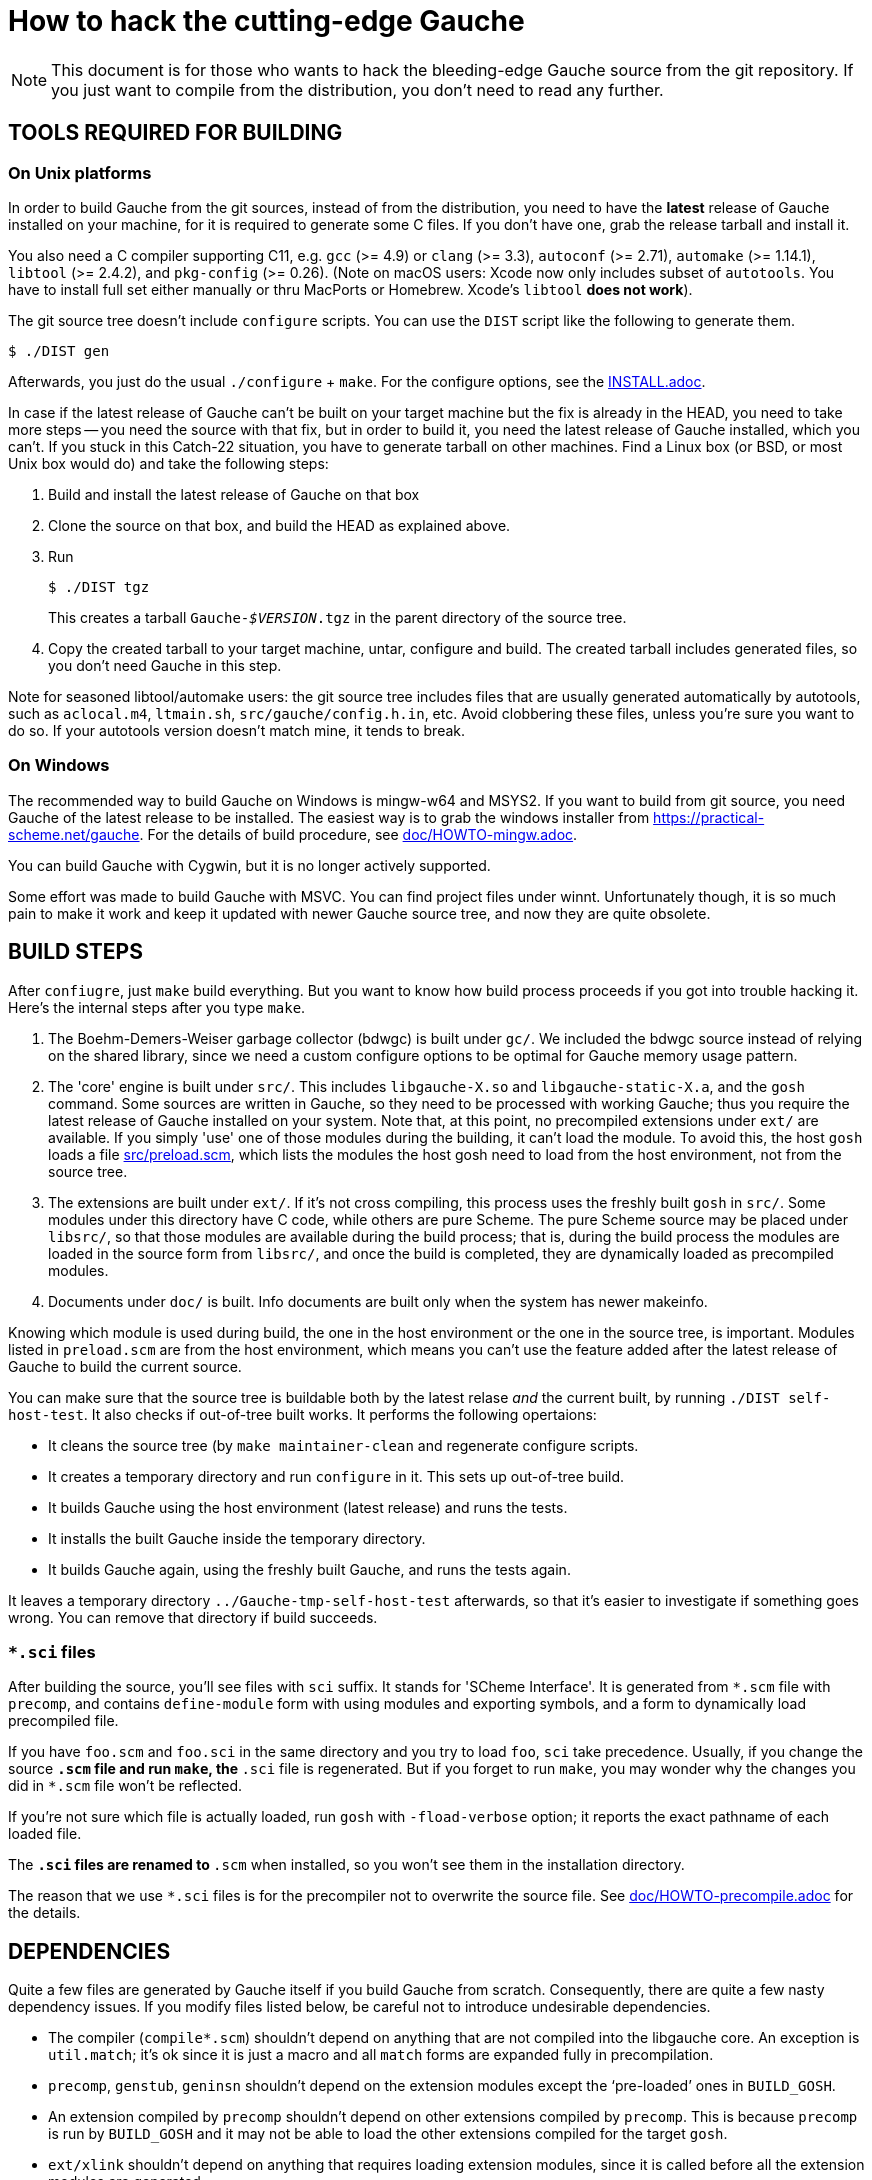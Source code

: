 = How to hack the cutting-edge Gauche

NOTE: This document is for those who wants to hack the bleeding-edge
Gauche source from the git repository.  If you just want to
compile from the distribution, you don't need to read any further.


== TOOLS REQUIRED FOR BUILDING

=== On Unix platforms

In order to build Gauche from the git sources, instead of from
the distribution, you need to have the *latest* release of
Gauche installed on your machine, for it is required to generate
some C files.   If you don't have one, grab the release tarball
and install it.

You also need a C compiler supporting C11, e.g. `gcc` (>= 4.9) or `clang` (>= 3.3),
`autoconf` (>= 2.71), `automake` (>= 1.14.1),
`libtool` (>= 2.4.2), and `pkg-config` (>= 0.26).
(Note on macOS users: Xcode now only includes subset
of `autotools`.  You have to install full set either manually
or thru MacPorts or Homebrew.  Xcode's `libtool` *does not work*).

The git source tree doesn't include `configure` scripts.
You can use the `DIST` script like the following to generate them.

[source,console]
----
$ ./DIST gen
----

Afterwards, you just do the usual `./configure` + `make`.  For
the configure options, see the link:INSTALL.adoc[].

In case if the latest release of Gauche can't be built on your
target machine but the fix is already in the HEAD, you need to
take more steps -- you need the source with that fix, but in order
to build it, you need the latest release of Gauche installed,
which you can't.  If you stuck in this Catch-22 situation, you
have to generate tarball on other machines.  Find a Linux box
(or BSD, or most Unix box would do) and take the following steps:

1. Build and install the latest release of Gauche on that box

2. Clone the source on that box, and build the HEAD as explained above.

3. Run
+
[source,console]
----
$ ./DIST tgz
----
+
This creates a tarball `Gauche-_$VERSION_.tgz` in the parent
directory of the source tree.

4. Copy the created tarball to your target machine, untar,
configure and build.  The created tarball includes generated
files, so you don't need Gauche in this step.

Note for seasoned libtool/automake users: the git source tree
includes files that are usually generated automatically by
autotools, such as `aclocal.m4`, `ltmain.sh`, `src/gauche/config.h.in`,
etc.  Avoid clobbering these files, unless you're sure you want
to do so.  If your autotools version doesn't match mine,
it tends to break.


=== On Windows

The recommended way to build Gauche on Windows is mingw-w64 and
MSYS2.  If you want to build from git source, you need Gauche
of the latest release to be installed.  The easiest way is to
grab the windows installer from https://practical-scheme.net/gauche.
For the details of build procedure, see link:doc/HOWTO-mingw.adoc[].

You can build Gauche with Cygwin, but it is no longer actively supported.

Some effort was made to build Gauche with MSVC.  You can find
project files under winnt.  Unfortunately though, it is so
much pain to make it work and keep it updated with newer Gauche
source tree, and now they are quite obsolete.


== BUILD STEPS

After `confiugre`, just `make` build everything.  But you want to know
how build process proceeds if you got into trouble hacking it.  Here's
the internal steps after you type `make`.

1. The Boehm-Demers-Weiser garbage collector (bdwgc) is built under `gc/`.
We included the bdwgc source instead of relying on the shared library,
since we need a custom configure options to be optimal for Gauche memory
usage pattern.

2. The 'core' engine is built under `src/`.  This includes `libgauche-X.so`
and `libgauche-static-X.a`, and the `gosh` command.  Some sources are
written in Gauche, so they need to be processed with working Gauche;
thus you require the latest release of Gauche installed on your system.
Note that, at this point, no precompiled extensions under `ext/` are
available.  If you simply 'use' one of those modules during the building,
it can't load the module.  To avoid this, the host `gosh` loads
a file link:src/preload.scm[], which lists the modules the host gosh
need to load from the host environment, not from the source tree.

3. The extensions are built under `ext/`.   If it's not cross compiling,
this process uses the freshly built `gosh` in `src/`.  Some modules under
this directory have C code, while others are pure Scheme.  The pure Scheme
source may be placed under `libsrc/`, so that those modules are available
during the build process; that is, during the build process the modules
are loaded in the source form from `libsrc/`, and once the build is
completed, they are dynamically loaded as precompiled modules.

4. Documents under `doc/` is built.  Info documents are built only when
the system has newer makeinfo.


Knowing which module is used during build, the one in the host environment
or the one in the source tree, is important.  Modules listed in `preload.scm`
are from the host environment, which means you can't use the feature
added after the latest release of Gauche to build the current source.

You can make sure that the source tree is buildable both by the latest
relase _and_ the current built, by running `./DIST self-host-test`.
It also checks if out-of-tree built works.  It performs the following
opertaions:

- It cleans the source tree (by `make maintainer-clean` and regenerate
configure scripts.
- It creates a temporary directory and run `configure` in it.  This
sets up out-of-tree build.
- It builds Gauche using the host environment (latest release) and
runs the tests.
- It installs the built Gauche inside the temporary directory.
- It builds Gauche again, using the freshly built Gauche, and
runs the tests again.

It leaves a temporary directory `../Gauche-tmp-self-host-test` afterwards,
so that it's easier to investigate if something goes wrong.  You can
remove that directory if build succeeds.

=== `*.sci` files

After building the source, you'll see files with `sci` suffix.  It stands
for 'SCheme Interface'.  It is generated from `*.scm` file with
`precomp`, and contains `define-module` form with using modules and
exporting symbols, and a form to dynamically load precompiled file.

If you have `foo.scm` and `foo.sci` in the same directory and you
try to load `foo`, `sci` take precedence.  Usually, if you change
the source `*.scm` file and run `make`, the `*.sci` file is
regenerated.  But if you forget to run `make`, you may wonder
why the changes you did in `*.scm` file won't be reflected.

If you're not sure which file is actually loaded, run `gosh` with
`-fload-verbose` option; it reports the exact pathname of each
loaded file.

The `*.sci` files are renamed to `*.scm` when installed, so you won't
see them in the installation directory.

The reason that we use `*.sci` files is for the precompiler not to
overwrite the source file.  See link:doc/HOWTO-precompile.adoc[] for
the details.


== DEPENDENCIES

Quite a few files are generated by Gauche itself if you build
Gauche from scratch.  Consequently, there are quite a few nasty
dependency issues.  If you modify files listed below, be careful
not to introduce undesirable dependencies.

- The compiler (`compile*.scm`) shouldn't depend on anything that
  are not compiled into the libgauche core.   An exception is
  `util.match`; it's ok since it is just a macro and all `match`
  forms are expanded fully in precompilation.

- `precomp`, `genstub`, `geninsn` shouldn't depend on the extension
  modules except the '`pre-loaded`' ones in `BUILD_GOSH`.

- An extension compiled by `precomp` shouldn't depend on other
  extensions compiled by `precomp`.  This is because `precomp` is
  run by `BUILD_GOSH` and it may not be able to load the other
  extensions compiled for the target `gosh`.

- `ext/xlink` shouldn't depend on anything that requires loading
  extension modules, since it is called before all the extension
  modules are generated.


== CROSS COMPILATION

In a normal compilation, extension modules (`+ext/*+`) are build
using the new gosh just built in `src/`.  However, we can't
run `src/gosh` when we're cross compiling.  So you need to
install *this version of Gauche* compiled on your platform beforehand.
Then, configure with the ordinary cross-compiling options.


== CHANGELOGS

We have link:ChangeLog[] file to record changes of new features, APIs, or
internal changes large enough so that other developers need to be
aware of.  Small changes like '`quick fix of the bug introduced
in the last commit`', or documentation additions, don't need to
be recorded.

In the age of distributed development, ChangeLog seems becoming
obsolete, for it causes conflicts easily.  Yet I still see it worth,
for it is one-stop place where somebody who tries to grasp what was
changed since some point of time.  SCM's commit log doesn't replace
that role -- commit logs comes with every commit, however little it
is, and those small trivial logs are just noise to those want to
know changes that matter.  Also, commit logs are inherently per-commit,
so it's not a good place to describe overall intention or a plan
of series of changes.

To keep ChangeLog in that role *and* to be friendly to distributed
development, I suggest that you don't update ChangeLog unless you
feel you really want to.  If I see your change is better mentioned
in ChangeLog, I'll update it separately.


== CODING STYLE

We aren't picky about coding style, but adopt some Gauche-specific
style, especially for Gauche macros.  For Emacs users, such style is
written in `.dir-locals.el` in the top source directory.  The Emacs
package `lisp-local` (available from MELPA) can automatically apply
the settings.


== TROUBLESHOOTING

If your modification broke something fundamental and you couldn't even
get to REPL, there are a couple of tricks to isolate the problem.

- Run gosh with `-q` option, e.g. `./gosh -ftest -q`.  It suppresses
  loading startup files, e.g. it won't read any external Scheme files,
  nor loading DSO files, before getting to a REPL prompt.   If you get
  `gosh>` prompt, then the issue is the loading of runtime files.
-- Run gosh with `./gosh -ftest -fload-verbose` option and see which
   startup file causes the trouble.
-- With the bare REPL from `./gosh -ftest -q`, try to load or evaluate
   offending files/expressions to figure out the issue.  Note that
   the 'bare' REPL only have minimal features---no toplevel commands,
   no line editing, etc.

- If you can't even get to REPL with `-q`, it is likely that something
  is broken during initialization.  Run `gosh` with an environment variable
  `GAUCHE_DEBUG_INITIALIZATION` set.  It reports which component is being
  initialized.
